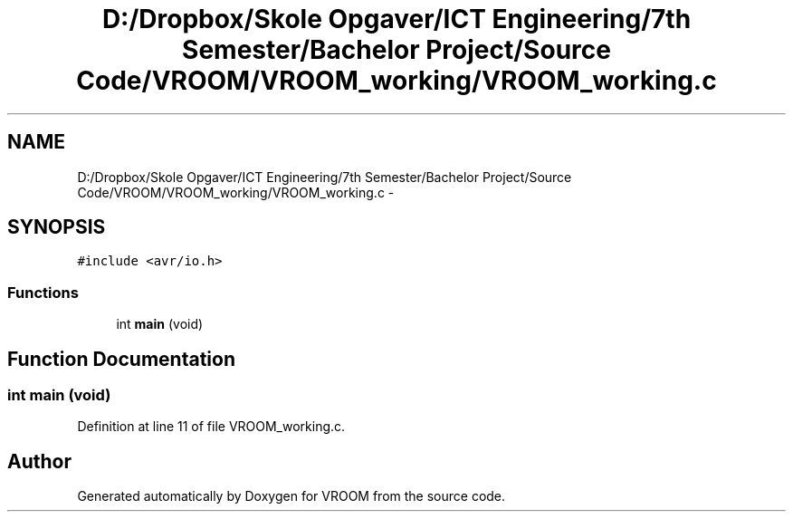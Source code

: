 .TH "D:/Dropbox/Skole Opgaver/ICT Engineering/7th Semester/Bachelor Project/Source Code/VROOM/VROOM_working/VROOM_working.c" 3 "Tue Dec 2 2014" "Version v0.01" "VROOM" \" -*- nroff -*-
.ad l
.nh
.SH NAME
D:/Dropbox/Skole Opgaver/ICT Engineering/7th Semester/Bachelor Project/Source Code/VROOM/VROOM_working/VROOM_working.c \- 
.SH SYNOPSIS
.br
.PP
\fC#include <avr/io\&.h>\fP
.br

.SS "Functions"

.in +1c
.ti -1c
.RI "int \fBmain\fP (void)"
.br
.in -1c
.SH "Function Documentation"
.PP 
.SS "int main (void)"

.PP
Definition at line 11 of file VROOM_working\&.c\&.
.SH "Author"
.PP 
Generated automatically by Doxygen for VROOM from the source code\&.
